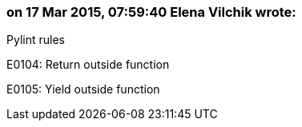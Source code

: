 === on 17 Mar 2015, 07:59:40 Elena Vilchik wrote:
Pylint rules

E0104: Return outside function

E0105: Yield outside function

